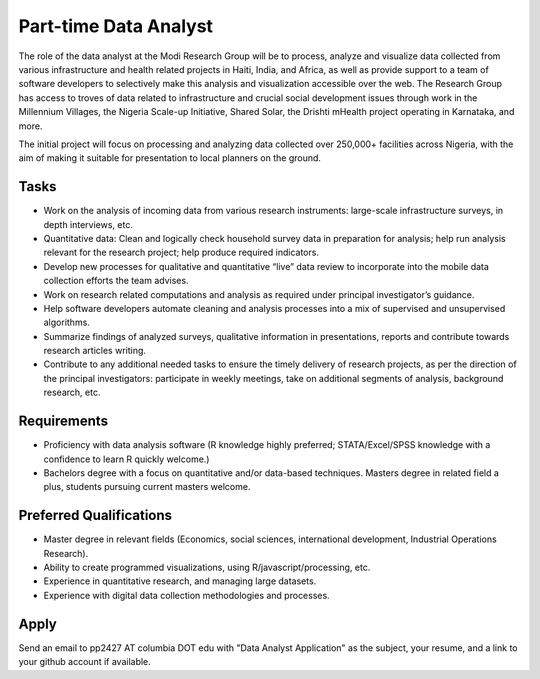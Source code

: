 Part-time Data Analyst
======================

The role of the data analyst at the Modi Research Group will be to process, analyze and visualize data collected from various infrastructure and health related projects in Haiti, India, and Africa, as well as provide support to a team of software developers to selectively make this analysis and visualization accessible over the web. The Research Group has access to troves of data related to infrastructure and crucial social development issues through work in the Millennium Villages, the Nigeria Scale-up Initiative, Shared Solar, the Drishti mHealth project operating in Karnataka, and more. 

The initial project will focus on processing and analyzing data collected over 250,000+ facilities across Nigeria, with the aim of making it suitable for presentation to local planners on the ground.

Tasks
-----
*  Work on the analysis of incoming data from various research instruments: large-scale infrastructure surveys, in depth interviews, etc. 
*  Quantitative data: Clean and logically check household survey data in preparation for analysis; help run analysis relevant for the research project; help produce required indicators.
*  Develop new processes for qualitative and quantitative “live” data review to incorporate into the mobile data collection efforts the team advises.
*  Work on research related computations and analysis as required under principal investigator’s guidance. 
*  Help software developers automate cleaning and analysis processes into a mix of supervised and unsupervised algorithms.
*  Summarize findings of analyzed surveys, qualitative information in presentations, reports and contribute towards research articles writing.
*  Contribute to any additional needed tasks to ensure the timely delivery of research projects, as per the direction of the principal investigators: participate in weekly meetings, take on additional segments of analysis, background research, etc. 

Requirements
------------
*  Proficiency with data analysis software (R knowledge highly preferred; STATA/Excel/SPSS knowledge with a confidence to learn R quickly welcome.)
*  Bachelors degree with a focus on quantitative and/or data-based techniques. Masters degree in related field a plus, students pursuing current masters welcome.

Preferred Qualifications
------------------------
*  Master degree in relevant fields (Economics, social sciences, international development, Industrial Operations Research).
*  Ability to create programmed visualizations, using R/javascript/processing, etc.
*  Experience in quantitative research, and managing large datasets.
*  Experience with digital data collection methodologies and processes.

Apply
-----
Send an email to pp2427 AT columbia DOT edu with "Data Analyst Application" as the subject, your resume, and a link to your github account if available.


